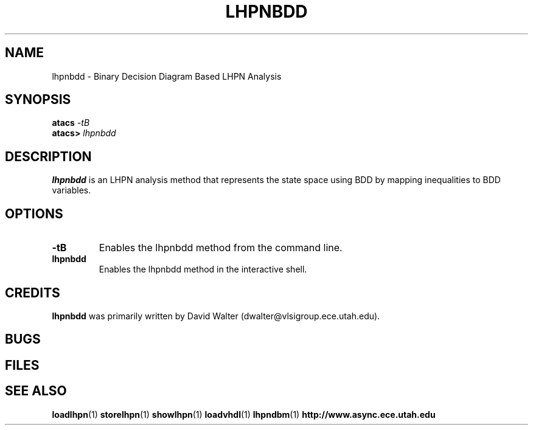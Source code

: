 .TH LHPNBDD 1 "13 December 2006" "" ""
.SH NAME
lhpnbdd \- Binary Decision Diagram Based LHPN Analysis
.SH SYNOPSIS
.nf
.BI atacs " -tB"
.br
.BI atacs> " lhpnbdd"
.fi
.SH DESCRIPTION
.B lhpnbdd
is an LHPN analysis method that represents the state space using BDD by mapping inequalities to BDD variables.  
.SH OPTIONS
.TP
.BI \-tB
Enables the lhpnbdd method from the command line.
.TP
.BI lhpnbdd
Enables the lhpnbdd method in the interactive shell.
.SH CREDITS
.B lhpnbdd
was primarily written by David Walter (dwalter@vlsigroup.ece.utah.edu).
.SH BUGS
.SH FILES
.SH "SEE ALSO"
.BR loadlhpn (1)
.BR storelhpn (1)
.BR showlhpn (1)
.BR loadvhdl (1)
.BR lhpndbm (1)
.BR http://www.async.ece.utah.edu
